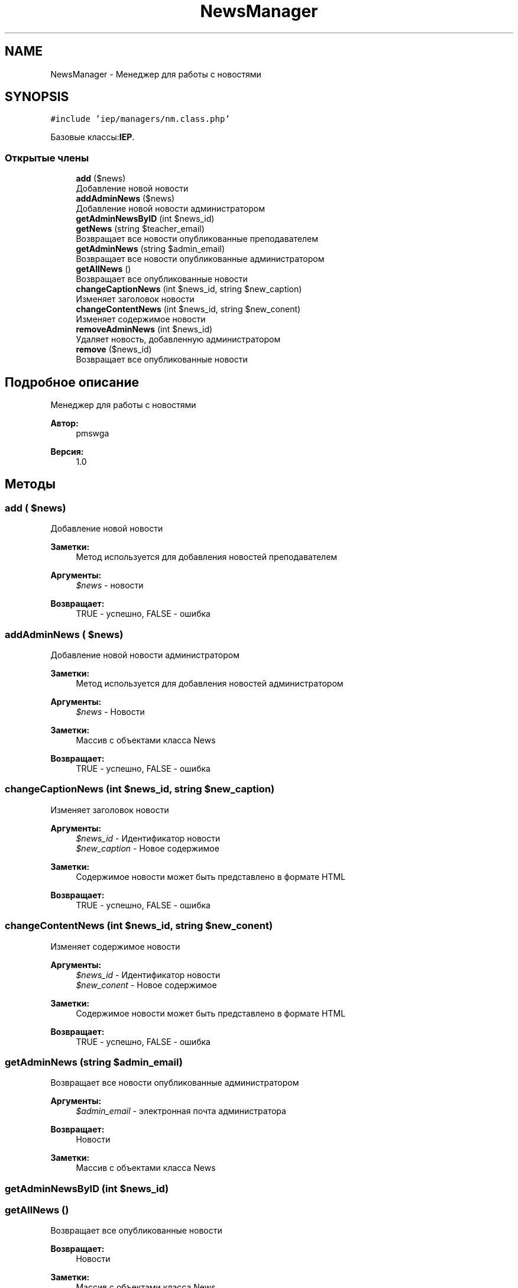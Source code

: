 .TH "NewsManager" 3 "Вс 17 Сен 2017" "Version 1.0" "EDUKIT Developers" \" -*- nroff -*-
.ad l
.nh
.SH NAME
NewsManager \- Менеджер для работы с новостями  

.SH SYNOPSIS
.br
.PP
.PP
\fC#include 'iep/managers/nm\&.class\&.php'\fP
.PP
Базовые классы:\fBIEP\fP\&.
.SS "Открытые члены"

.in +1c
.ti -1c
.RI "\fBadd\fP ($news)"
.br
.RI "Добавление новой новости "
.ti -1c
.RI "\fBaddAdminNews\fP ($news)"
.br
.RI "Добавление новой новости администратором "
.ti -1c
.RI "\fBgetAdminNewsByID\fP (int $news_id)"
.br
.ti -1c
.RI "\fBgetNews\fP (string $teacher_email)"
.br
.RI "Возвращает все новости опубликованные преподавателем "
.ti -1c
.RI "\fBgetAdminNews\fP (string $admin_email)"
.br
.RI "Возвращает все новости опубликованные администратором "
.ti -1c
.RI "\fBgetAllNews\fP ()"
.br
.RI "Возвращает все опубликованные новости "
.ti -1c
.RI "\fBchangeCaptionNews\fP (int $news_id, string $new_caption)"
.br
.RI "Изменяет заголовок новости "
.ti -1c
.RI "\fBchangeContentNews\fP (int $news_id, string $new_conent)"
.br
.RI "Изменяет содержимое новости "
.ti -1c
.RI "\fBremoveAdminNews\fP (int $news_id)"
.br
.RI "Удаляет новость, добавленную администратором "
.ti -1c
.RI "\fBremove\fP ($news_id)"
.br
.RI "Возвращает все опубликованные новости "
.in -1c
.SH "Подробное описание"
.PP 
Менеджер для работы с новостями 


.PP
\fBАвтор:\fP
.RS 4
pmswga 
.RE
.PP
\fBВерсия:\fP
.RS 4
1\&.0 
.RE
.PP

.SH "Методы"
.PP 
.SS "add ( $news)"

.PP
Добавление новой новости 
.PP
\fBЗаметки:\fP
.RS 4
Метод используется для добавления новостей преподавателем 
.RE
.PP
\fBАргументы:\fP
.RS 4
\fI$news\fP - новости 
.RE
.PP
\fBВозвращает:\fP
.RS 4
TRUE - успешно, FALSE - ошибка 
.RE
.PP

.SS "addAdminNews ( $news)"

.PP
Добавление новой новости администратором 
.PP
\fBЗаметки:\fP
.RS 4
Метод используется для добавления новостей администратором 
.RE
.PP
\fBАргументы:\fP
.RS 4
\fI$news\fP - Новости 
.RE
.PP
\fBЗаметки:\fP
.RS 4
Массив с объектами класса News 
.RE
.PP
\fBВозвращает:\fP
.RS 4
TRUE - успешно, FALSE - ошибка 
.RE
.PP

.SS "changeCaptionNews (int $news_id, string $new_caption)"

.PP
Изменяет заголовок новости 
.PP
\fBАргументы:\fP
.RS 4
\fI$news_id\fP - Идентификатор новости 
.br
\fI$new_caption\fP - Новое содержимое 
.RE
.PP
\fBЗаметки:\fP
.RS 4
Содержимое новости может быть представлено в формате HTML 
.RE
.PP
\fBВозвращает:\fP
.RS 4
TRUE - успешно, FALSE - ошибка 
.RE
.PP

.SS "changeContentNews (int $news_id, string $new_conent)"

.PP
Изменяет содержимое новости 
.PP
\fBАргументы:\fP
.RS 4
\fI$news_id\fP - Идентификатор новости 
.br
\fI$new_conent\fP - Новое содержимое 
.RE
.PP
\fBЗаметки:\fP
.RS 4
Содержимое новости может быть представлено в формате HTML 
.RE
.PP
\fBВозвращает:\fP
.RS 4
TRUE - успешно, FALSE - ошибка 
.RE
.PP

.SS "getAdminNews (string $admin_email)"

.PP
Возвращает все новости опубликованные администратором 
.PP
\fBАргументы:\fP
.RS 4
\fI$admin_email\fP - электронная почта администратора 
.RE
.PP
\fBВозвращает:\fP
.RS 4
Новости 
.RE
.PP
\fBЗаметки:\fP
.RS 4
Массив с объектами класса News 
.RE
.PP

.SS "getAdminNewsByID (int $news_id)"

.SS "getAllNews ()"

.PP
Возвращает все опубликованные новости 
.PP
\fBВозвращает:\fP
.RS 4
Новости 
.RE
.PP
\fBЗаметки:\fP
.RS 4
Массив с объектами класса News 
.RE
.PP

.SS "getNews (string $teacher_email)"

.PP
Возвращает все новости опубликованные преподавателем 
.PP
\fBАргументы:\fP
.RS 4
\fI$teacher_email\fP - электронная почта преподавателя 
.RE
.PP
\fBВозвращает:\fP
.RS 4
Новости 
.RE
.PP
\fBЗаметки:\fP
.RS 4
Массив с объектами класса News 
.RE
.PP

.SS "remove ( $news_id)"

.PP
Возвращает все опубликованные новости 
.PP
\fBАргументы:\fP
.RS 4
\fI$news_id\fP - Идентификатор новости 
.RE
.PP
\fBВозвращает:\fP
.RS 4
TRUE - успешно, FALSE - ошибка 
.RE
.PP

.SS "removeAdminNews (int $news_id)"

.PP
Удаляет новость, добавленную администратором 
.PP
\fBАргументы:\fP
.RS 4
\fI$news_id\fP - Идентификатор новости 
.RE
.PP
\fBВозвращает:\fP
.RS 4
TRUE - успешно, FALSE - ошибка 
.RE
.PP


.SH "Автор"
.PP 
Автоматически создано Doxygen для EDUKIT Developers из исходного текста\&.
